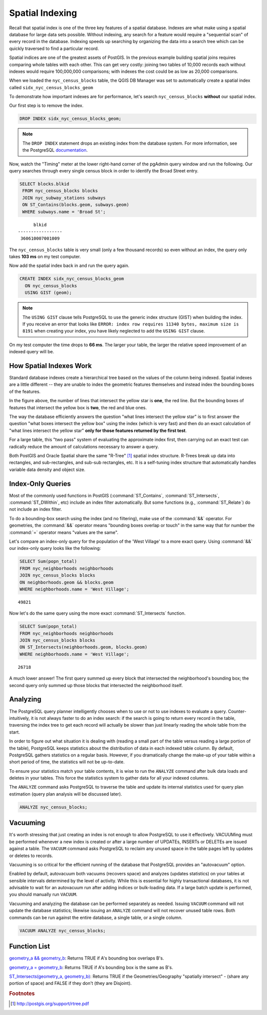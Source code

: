 .. _indexing:

Spatial Indexing
================

Recall that spatial index is one of the three key features of a spatial database. Indexes are what make using a spatial database for large data sets possible. Without indexing, any search for a feature would require a "sequential scan" of every record in the database. Indexing speeds up searching by organizing the data into a search tree which can be quickly traversed to find a particular record. 

Spatial indices are one of the greatest assets of PostGIS.  In the previous example building spatial joins requires comparing whole tables with each other. This can get very costly: joining two tables of 10,000 records each without indexes would require 100,000,000 comparisons; with indexes the cost could be as low as 20,000 comparisons.

When we loaded the ``nyc_census_blocks`` table, the QGIS DB Manager was set to automatically create a spatial index called ``sidx_nyc_census_blocks_geom``

To demonstrate how important indexes are for performance, let's search ``nyc_census_blocks`` **without** our spatial index. 

Our first step is to remove the index.

.. code-block:: sql

  DROP INDEX sidx_nyc_census_blocks_geom;
  
.. note::

   The ``DROP INDEX`` statement drops an existing index from the database system. For more information, see the PostgreSQL `documentation <https://www.postgresql.org/docs/11/sql-dropindex.html>`_.
   
Now, watch the "Timing" meter at the lower right-hand corner of the pgAdmin query window and run the following. Our query searches through every single census block in order to identify the Broad Street entry.

.. code-block:: sql

  SELECT blocks.blkid
   FROM nyc_census_blocks blocks
   JOIN nyc_subway_stations subways
   ON ST_Contains(blocks.geom, subways.geom)
   WHERE subways.name = 'Broad St';
  
::

        blkid      
  -----------------
   360610007001009
  
The ``nyc_census_blocks`` table is very small (only a few thousand records) so even without an index, the query only takes **103 ms** on my test computer.

Now add the spatial index back in and run the query again. 

.. code-block:: sql

  CREATE INDEX sidx_nyc_census_blocks_geom 
    ON nyc_census_blocks 
    USING GIST (geom);

.. note:: The ``USING GIST`` clause tells PostgreSQL to use the generic index structure (GIST) when building the index.  If you receive an error that looks like ``ERROR: index row requires 11340 bytes, maximum size is 8191`` when creating your index, you have likely neglected to add the ``USING GIST`` clause.

On my test computer the time drops to **66 ms**. The larger your table, the larger the relative speed improvement of an indexed query will be.

How Spatial Indexes Work
------------------------

Standard database indexes create a hierarchical tree based on the values of the column being indexed. Spatial indexes are a little different -- they are unable to index the geometric features themselves  and instead index the bounding boxes of the features.

.. image:: ./indexing/bbox.png
  :class: inline

In the figure above, the number of lines that intersect the yellow star is **one**, the red line. But the bounding boxes of features that intersect the yellow box is **two**, the red and blue ones. 

The way the database efficiently answers the question "what lines intersect the yellow star" is to first answer the question "what boxes intersect the yellow box" using the index (which is very fast) and then do an exact calculation of "what lines intersect the yellow star" **only for those features returned by the first test**. 

For a large table, this "two pass" system of evaluating the approximate index first, then carrying out an exact test can radically reduce the amount of calculations necessary to answer a query.

Both PostGIS and Oracle Spatial share the same "R-Tree" [#RTree]_ spatial index structure. R-Trees break up data into rectangles, and sub-rectangles, and sub-sub rectangles, etc.  It is a self-tuning index structure that automatically handles variable data density and object size.

.. image:: ./indexing/index-01.png

Index-Only Queries
------------------

Most of the commonly used functions in PostGIS (:command:`ST_Contains`, :command:`ST_Intersects`, :command:`ST_DWithin`, etc) include an index filter automatically. But some functions (e.g., :command:`ST_Relate`) do not include an index filter.

To do a bounding-box search using the index (and no filtering), make use of the :command:`&&` operator. For geometries, the :command:`&&` operator means "bounding boxes overlap or touch" in the same way that for number the :command:`=` operator means "values are the same".

Let's compare an index-only query for the population of the 'West Village' to a more exact query. Using :command:`&&` our index-only query looks like the following:

.. code-block:: sql

  SELECT Sum(popn_total) 
  FROM nyc_neighborhoods neighborhoods
  JOIN nyc_census_blocks blocks
  ON neighborhoods.geom && blocks.geom
  WHERE neighborhoods.name = 'West Village';
  
::

  49821
  
Now let's do the same query using the more exact :command:`ST_Intersects` function.

.. code-block:: sql

  SELECT Sum(popn_total) 
  FROM nyc_neighborhoods neighborhoods
  JOIN nyc_census_blocks blocks
  ON ST_Intersects(neighborhoods.geom, blocks.geom)
  WHERE neighborhoods.name = 'West Village';
  
::

  26718

A much lower answer! The first query summed up every block that intersected the neighborhood's bounding box; the second query only summed up those blocks that intersected the neighborhood itself.

Analyzing
---------

The PostgreSQL query planner intelligently chooses when to use or not to use indexes to evaluate a query. Counter-intuitively, it is not always faster to do an index search: if the search is going to return every record in the table, traversing the index tree to get each record will actually be slower than just linearly reading the whole table from the start.

In order to figure out what situation it is dealing with (reading a small part of the table versus reading a large portion of the table), PostgreSQL keeps statistics about the distribution of data in each indexed table column.  By default, PostgreSQL gathers statistics on a regular basis. However, if you dramatically change the make-up of your table within a short period of time, the statistics will not be up-to-date.

To ensure your statistics match your table contents, it is wise to run the ``ANALYZE`` command after bulk data loads and deletes in your tables. This force the statistics system to gather data for all your indexed columns.

The ``ANALYZE`` command asks PostgreSQL to traverse the table and update its internal statistics used for query plan estimation (query plan analysis will be discussed later). 

.. code-block:: sql

   ANALYZE nyc_census_blocks;
   
Vacuuming
---------

It's worth stressing that just creating an index is not enough to allow PostgreSQL to use it effectively.  VACUUMing must be performed whenever a new index is created or after a large number of UPDATEs, INSERTs or DELETEs are issued against a table.  The ``VACUUM`` command asks PostgreSQL to reclaim any unused space in the table pages left by updates or deletes to records. 

Vacuuming is so critical for the efficient running of the database that PostgreSQL provides an "autovacuum" option.

Enabled by default, autovacuum both vacuums (recovers space) and analyzes (updates statistics) on your tables at sensible intervals determined by the level of activity.  While this is essential for highly transactional databases, it is not advisable to wait for an autovacuum run after adding indices or bulk-loading data.  If a large batch update is performed, you should manually run ``VACUUM``.

Vacuuming and analyzing the database can be performed separately as needed.  Issuing ``VACUUM`` command will not update the database statistics; likewise issuing an ``ANALYZE`` command will not recover unused table rows.  Both commands can be run against the entire database, a single table, or a single column.

.. code-block:: sql

   VACUUM ANALYZE nyc_census_blocks;

Function List
-------------

`geometry_a && geometry_b <https://postgis.net/docs/manual-1.5/ST_Geometry_Overlap.html>`_: Returns TRUE if A's bounding box overlaps B's.

`geometry_a = geometry_b <https://postgis.net/docs/ST_Geometry_EQ.html>`_: Returns TRUE if A's bounding box is the same as B's.

`ST_Intersects(geometry_a, geometry_b) <https://postgis.net/docs/ST_Intersects.html>`_: Returns TRUE if the Geometries/Geography "spatially intersect" - (share any portion of space) and FALSE if they don't (they are Disjoint). 

.. rubric:: Footnotes

.. [#RTree] http://postgis.org/support/rtree.pdf


